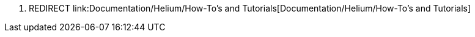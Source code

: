 1.  REDIRECT
link:Documentation/Helium/How-To's and Tutorials[Documentation/Helium/How-To's
and Tutorials]

